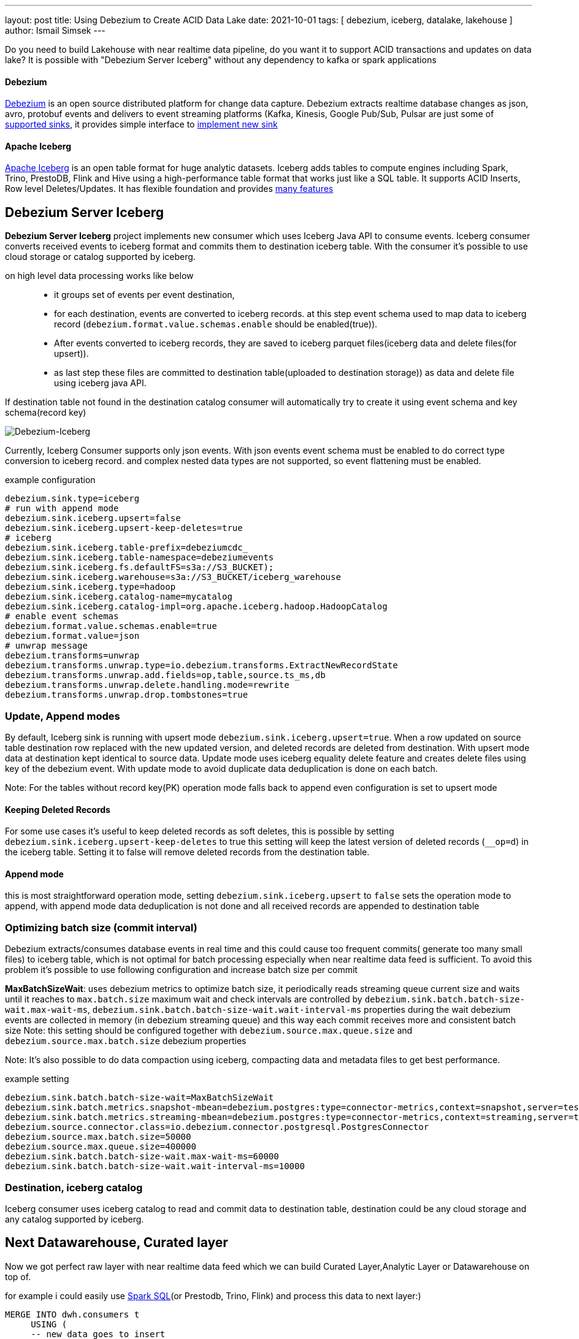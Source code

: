 ---
layout: post
title:  Using Debezium to Create ACID Data Lake
date:   2021-10-01
tags: [ debezium, iceberg, datalake, lakehouse ]
author: Ismail Simsek
---

Do you need to build Lakehouse with near realtime data pipeline, do you want it to support ACID transactions and updates on data lake?
It is possible with "Debezium Server Iceberg" without any dependency to kafka or spark applications

+++<!-- more -->+++

==== Debezium

https://debezium.io/[Debezium] is an open source distributed platform for change data capture.
Debezium extracts realtime database changes as json, avro, protobuf events and delivers to event streaming platforms
(Kafka, Kinesis, Google Pub/Sub, Pulsar are just some of https://debezium.io/documentation/reference/operations/debezium-server.html#_sink_configuration[supported sinks],
it provides simple interface to https://debezium.io/documentation/reference/operations/debezium-server.html#_implementation_of_a_new_sink[implement new sink]

==== Apache Iceberg

https://iceberg.apache.org/[Apache Iceberg] is an open table format for huge analytic datasets.
Iceberg adds tables to compute engines including Spark, Trino, PrestoDB, Flink and Hive using a high-performance table format that works just like a SQL table.
It supports ACID Inserts, Row level Deletes/Updates. It has flexible foundation and provides https://iceberg.apache.org[many features]

== Debezium Server Iceberg

**Debezium Server Iceberg** project implements new consumer which uses Iceberg Java API to consume events.
Iceberg consumer converts received events to iceberg format and commits them to destination iceberg table. With the consumer it's possible to use cloud storage or catalog supported by iceberg.

on high level data processing works like below ::
* it groups set of events per event destination,
* for each destination, events are converted to iceberg records. at this step event schema used to map data to iceberg record (`debezium.format.value.schemas.enable` should be enabled(true)).
* After events converted to iceberg records, they are saved to iceberg parquet files(iceberg data and delete files(for upsert)).
* as last step these files are committed to destination table(uploaded to destination storage)) as data and delete file using iceberg java API.

If destination table not found in the destination catalog consumer will automatically try to create it using event schema and key schema(record key)

image::docs/images/Debezium-Iceberg.png[Debezium-Iceberg]

Currently, Iceberg Consumer supports only json events. With json events event schema must be enabled to do correct type conversion to iceberg record.
and complex nested data types are not supported, so event flattening must be enabled.

example configuration::
[source,properties]
----
debezium.sink.type=iceberg
# run with append mode
debezium.sink.iceberg.upsert=false
debezium.sink.iceberg.upsert-keep-deletes=true
# iceberg
debezium.sink.iceberg.table-prefix=debeziumcdc_
debezium.sink.iceberg.table-namespace=debeziumevents
debezium.sink.iceberg.fs.defaultFS=s3a://S3_BUCKET);
debezium.sink.iceberg.warehouse=s3a://S3_BUCKET/iceberg_warehouse
debezium.sink.iceberg.type=hadoop
debezium.sink.iceberg.catalog-name=mycatalog
debezium.sink.iceberg.catalog-impl=org.apache.iceberg.hadoop.HadoopCatalog
# enable event schemas
debezium.format.value.schemas.enable=true
debezium.format.value=json
# unwrap message
debezium.transforms=unwrap
debezium.transforms.unwrap.type=io.debezium.transforms.ExtractNewRecordState
debezium.transforms.unwrap.add.fields=op,table,source.ts_ms,db
debezium.transforms.unwrap.delete.handling.mode=rewrite
debezium.transforms.unwrap.drop.tombstones=true
----

=== Update, Append modes

By default, Iceberg sink is running with upsert mode `debezium.sink.iceberg.upsert=true`. When a row updated on source table destination row replaced with the new updated version, and deleted records are deleted from destination. With upsert mode data at destination kept identical to source data. Update mode uses iceberg equality delete feature and creates delete files using key of the debezium event. With update mode to avoid duplicate data deduplication is done on each batch.

Note: For the tables without record key(PK) operation mode falls back to append even configuration is set to upsert mode

==== Keeping Deleted Records

For some use cases it's useful to keep deleted records as soft deletes, this is possible by setting `debezium.sink.iceberg.upsert-keep-deletes` to true
this setting will keep the latest version of deleted records (`__op=d`) in the iceberg table. Setting it to false will remove deleted records from the destination table.

==== Append mode

this is most straightforward operation mode, setting `debezium.sink.iceberg.upsert` to `false` sets the operation mode to append,
with append mode data deduplication is not done and all received records are appended to destination table

=== Optimizing batch size (commit interval)

Debezium extracts/consumes database events in real time and this could cause too frequent commits( generate too many small files) to iceberg table,
which is not optimal for batch processing especially when near realtime data feed is sufficient.
To avoid this problem it's possible to use following configuration and increase batch size per commit

**MaxBatchSizeWait**: uses debezium metrics to optimize batch size, it periodically reads streaming queue current size and waits until it reaches to `max.batch.size`
maximum wait and check intervals are controlled by `debezium.sink.batch.batch-size-wait.max-wait-ms`, `debezium.sink.batch.batch-size-wait.wait-interval-ms` properties
during the wait debezium events are collected in memory (in debezium streaming queue) and this way each commit receives more and consistent batch size
Note: this setting should be configured together with `debezium.source.max.queue.size` and `debezium.source.max.batch.size` debezium properties

Note: It's also possible to do data compaction using iceberg, compacting data and metadata files to get best performance.

example setting::

[source,properties]
----
debezium.sink.batch.batch-size-wait=MaxBatchSizeWait
debezium.sink.batch.metrics.snapshot-mbean=debezium.postgres:type=connector-metrics,context=snapshot,server=testc
debezium.sink.batch.metrics.streaming-mbean=debezium.postgres:type=connector-metrics,context=streaming,server=testc
debezium.source.connector.class=io.debezium.connector.postgresql.PostgresConnector
debezium.source.max.batch.size=50000
debezium.source.max.queue.size=400000
debezium.sink.batch.batch-size-wait.max-wait-ms=60000
debezium.sink.batch.batch-size-wait.wait-interval-ms=10000
----

=== Destination, iceberg catalog

Iceberg consumer uses iceberg catalog to read and commit data to destination table, destination could be any cloud storage and any catalog supported by iceberg.

== Next Datawarehouse, Curated layer

Now we got perfect raw layer with near realtime data feed which we can build Curated Layer,Analytic Layer or Datawarehouse on top of.

for example i could easily use https://iceberg.apache.org/spark-writes/[Spark SQL](or Prestodb, Trino, Flink) and process this data to next layer:)

[source,sql]
----
MERGE INTO dwh.consumers t
     USING (
     -- new data goes to insert
         SELECT customer_id, name, effective_date, to_date('9999-12-31', 'yyyy-MM-dd') as end_date FROM debezium.consumers
         UNION ALL
     -- update exiting records and close them
         SELECT t.customer_id, t.name, t.effective_date, s.effective_date as end_date FROM debezium.consumers s
         INNER JOIN dwh.consumers t on s.customer_id = t.customer_id AND t.current = true

     ) s
     ON s.customer_id = t.customer_id AND s.effective_date = t.effective_date
     -- close last record.
     WHEN MATCHED
       THEN UPDATE SET t.current = false, t.end_date = s.end_date
    -- also possible to delete deleted records!
    -- WHEN MATCHED and s.__op = 'd'
    --    THEN DELETE
     WHEN NOT MATCHED THEN
        INSERT(customer_id, name, current, effective_date, end_date)
        VALUES(s.customer_id, s.name, true, s.effective_date, s.end_date);
----

its also possible to use https://iceberg.apache.org/spark-writes/[delete, insert statements]
[source,sql]
----
INSERT INTO prod.db.table SELECT ...;
DELETE FROM prod.db.table WHERE ts >= '2020-05-01 00:00:00' and ts < '2020-06-01 00:00:00';
----

in https://github.com/ismailsimsek/iceberg-examples[iceberg examples] project you could see more examples and experiment with iceberg and spark

=== Contribution

This project is new and there are many things to improve, please feel free to test it, give feedback, open feature request or send pull request.

- https://github.com/memiiso/debezium-server-iceberg[For more details please see the project]
- https://github.com/memiiso/debezium-server-iceberg/releases[Releases]